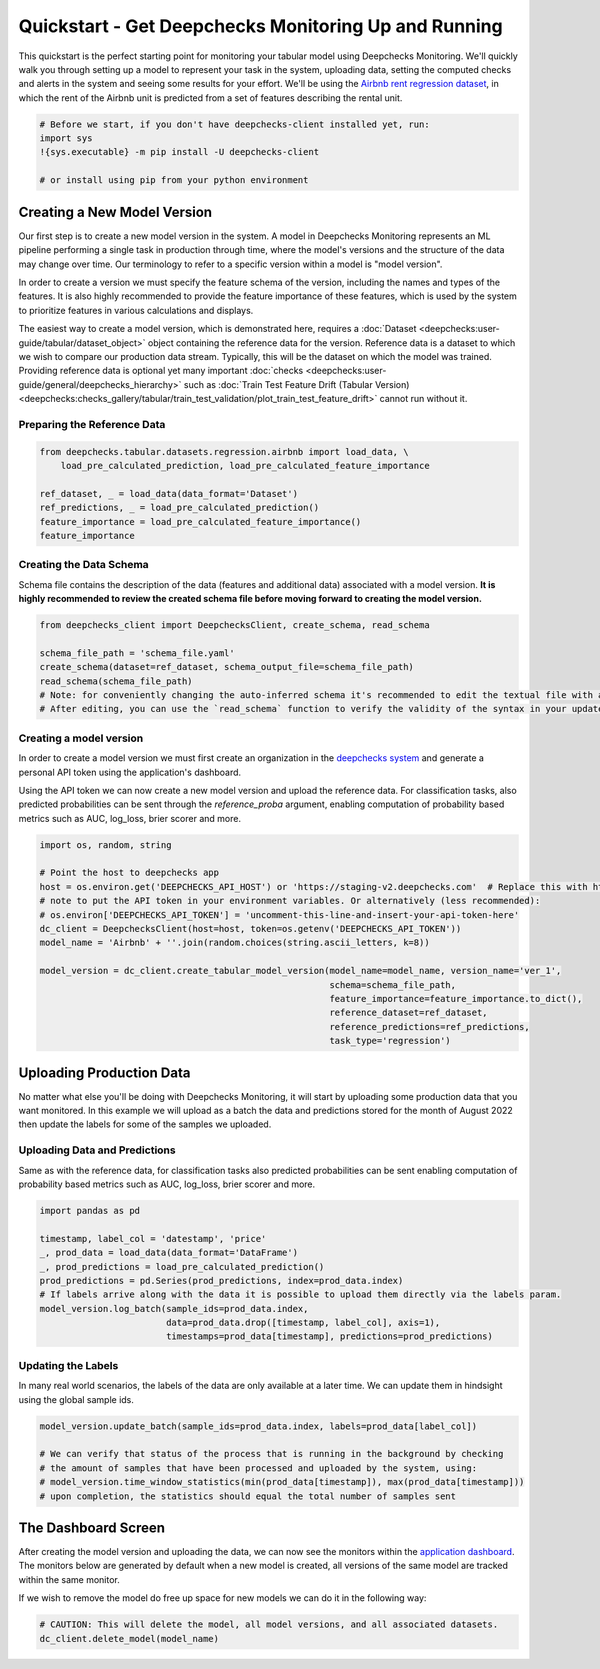 
.. DO NOT EDIT.
.. THIS FILE WAS AUTOMATICALLY GENERATED BY SPHINX-GALLERY.
.. TO MAKE CHANGES, EDIT THE SOURCE PYTHON FILE:
.. "user-guide/tabular/auto_quickstarts/plot_quickstart.py"
.. LINE NUMBERS ARE GIVEN BELOW.

.. only:: html

    .. note::
        :class: sphx-glr-download-link-note

        Click :ref:`here <sphx_glr_download_user-guide_tabular_auto_quickstarts_plot_quickstart.py>`
        to download the full example code

.. rst-class:: sphx-glr-example-title

.. _sphx_glr_user-guide_tabular_auto_quickstarts_plot_quickstart.py:


.. _quick_tabular:

Quickstart - Get Deepchecks Monitoring Up and Running
*****************************************************

This quickstart is the perfect starting point for monitoring your tabular model using Deepchecks Monitoring. We'll
quickly walk you through setting up a model to represent your task in the system, uploading data, setting the
computed checks and alerts in the system and seeing some results for your effort. We'll be using the
`Airbnb rent regression dataset <https://www.kaggle.com/datasets/dgomonov/new-york-city-airbnb-open-data>`__, in which
the rent of the Airbnb unit is predicted from a set of features describing the rental unit.

.. code-block:: bash

    # Before we start, if you don't have deepchecks-client installed yet, run:
    import sys
    !{sys.executable} -m pip install -U deepchecks-client

    # or install using pip from your python environment

Creating a New Model Version
============================

Our first step is to create a new model version in the system. A model in Deepchecks Monitoring
represents an ML pipeline performing a single task in production through time,
where the model's versions and the structure of the data may change over time.
Our terminology to refer to a specific version within a model is "model version".

In order to create a version we must specify the feature schema of the version, including the names and
types of the features. It is also highly recommended to provide the feature importance of these features,
which is used by the system to prioritize features in various calculations and displays.

The easiest way to create a model version, which is demonstrated
here, requires a :doc:`Dataset <deepchecks:user-guide/tabular/dataset_object>` object
containing the reference data for the version. Reference data is a dataset to which we wish to compare
our production data stream. Typically, this will be the dataset on which the model was trained.
Providing reference data is optional yet many important :doc:`checks <deepchecks:user-guide/general/deepchecks_hierarchy>`
such as :doc:`Train Test Feature Drift (Tabular Version) <deepchecks:checks_gallery/tabular/train_test_validation/plot_train_test_feature_drift>`
cannot run without it.

.. GENERATED FROM PYTHON SOURCE LINES 45-47

Preparing the Reference Data
-------------------------------

.. GENERATED FROM PYTHON SOURCE LINES 47-56

.. code-block:: default


    from deepchecks.tabular.datasets.regression.airbnb import load_data, \
        load_pre_calculated_prediction, load_pre_calculated_feature_importance

    ref_dataset, _ = load_data(data_format='Dataset')
    ref_predictions, _ = load_pre_calculated_prediction()
    feature_importance = load_pre_calculated_feature_importance()
    feature_importance





.. rst-class:: sphx-glr-script-out

 .. code-block:: none


    neighbourhood_group               0.1
    neighbourhood                     0.2
    room_type                         0.1
    minimum_nights                    0.1
    number_of_reviews                 0.1
    reviews_per_month                 0.1
    calculated_host_listings_count    0.1
    availability_365                  0.1
    has_availability                  0.1
    dtype: float64



.. GENERATED FROM PYTHON SOURCE LINES 57-61

Creating the Data Schema
----------------------------
Schema file contains the description of the data (features and additional data) associated with a model version.
**It is highly recommended to review the created schema file before moving forward to creating the model version.**

.. GENERATED FROM PYTHON SOURCE LINES 61-70

.. code-block:: default


    from deepchecks_client import DeepchecksClient, create_schema, read_schema

    schema_file_path = 'schema_file.yaml'
    create_schema(dataset=ref_dataset, schema_output_file=schema_file_path)
    read_schema(schema_file_path)
    # Note: for conveniently changing the auto-inferred schema it's recommended to edit the textual file with an app of your choice.
    # After editing, you can use the `read_schema` function to verify the validity of the syntax in your updated schema.





.. rst-class:: sphx-glr-script-out

 .. code-block:: none

    Schema was successfully generated and saved to schema_file.yaml.

    {'additional_data': {}, 'features': {'availability_365': 'integer', 'calculated_host_listings_count': 'integer', 'has_availability': 'categorical', 'minimum_nights': 'integer', 'neighbourhood': 'categorical', 'neighbourhood_group': 'categorical', 'number_of_reviews': 'integer', 'reviews_per_month': 'numeric', 'room_type': 'categorical'}}



.. GENERATED FROM PYTHON SOURCE LINES 71-84

Creating a model version
------------------------
In order to create a model version we must first create an organization in the
`deepchecks system <https://app.deepchecks.com/>`_ and generate a personal
API token using the application's dashboard.

.. image:: /_static/images/quickstart/get_api_token.png
   :width: 600

Using the API token we can now create a new model version and upload the reference data.
For classification tasks, also predicted probabilities can be sent
through the `reference_proba` argument, enabling computation of probability
based metrics such as AUC, log_loss, brier scorer and more.

.. GENERATED FROM PYTHON SOURCE LINES 84-101

.. code-block:: default


    import os, random, string

    # Point the host to deepchecks app
    host = os.environ.get('DEEPCHECKS_API_HOST') or 'https://staging-v2.deepchecks.com'  # Replace this with https://app.deepchecks.com
    # note to put the API token in your environment variables. Or alternatively (less recommended):
    # os.environ['DEEPCHECKS_API_TOKEN'] = 'uncomment-this-line-and-insert-your-api-token-here'
    dc_client = DeepchecksClient(host=host, token=os.getenv('DEEPCHECKS_API_TOKEN'))
    model_name = 'Airbnb' + ''.join(random.choices(string.ascii_letters, k=8))

    model_version = dc_client.create_tabular_model_version(model_name=model_name, version_name='ver_1',
                                                           schema=schema_file_path,
                                                           feature_importance=feature_importance.to_dict(),
                                                           reference_dataset=ref_dataset,
                                                           reference_predictions=ref_predictions,
                                                           task_type='regression')





.. rst-class:: sphx-glr-script-out

 .. code-block:: none

    Model AirbnbpIyFGQyN was successfully created!. Default checks, monitors and alerts added.
    Model version ver_1 was successfully created.
    Reference data uploaded.




.. GENERATED FROM PYTHON SOURCE LINES 102-113

Uploading Production Data
=========================

No matter what else you'll be doing with Deepchecks Monitoring, it will start by uploading some production data that
you want monitored. In this example we will upload as a batch the data and predictions stored for the month
of August 2022 then update the labels for some of the samples we uploaded.

Uploading Data and Predictions
------------------------------
Same as with the reference data, for classification tasks also predicted probabilities can be sent
enabling computation of probability based metrics such as AUC, log_loss, brier scorer and more.

.. GENERATED FROM PYTHON SOURCE LINES 113-125

.. code-block:: default


    import pandas as pd

    timestamp, label_col = 'datestamp', 'price'
    _, prod_data = load_data(data_format='DataFrame')
    _, prod_predictions = load_pre_calculated_prediction()
    prod_predictions = pd.Series(prod_predictions, index=prod_data.index)
    # If labels arrive along with the data it is possible to upload them directly via the labels param.
    model_version.log_batch(sample_ids=prod_data.index,
                            data=prod_data.drop([timestamp, label_col], axis=1),
                            timestamps=prod_data[timestamp], predictions=prod_predictions)





.. rst-class:: sphx-glr-script-out

 .. code-block:: none

    /home/runner/work/monitoring-commercial/monitoring-commercial/.venv/lib/python3.9/site-packages/deepchecks_client/tabular/client.py:599: UserWarning:

    Index of provided "data" dataframe completely matches "sample_ids" array, are you sure that "samples_ids" array is correct and contains correct identifiers?

    10000 new samples were successfully logged.
    10000 new samples were successfully logged.
    10000 new samples were successfully logged.
    10000 new samples were successfully logged.
    2225 new samples were successfully logged.




.. GENERATED FROM PYTHON SOURCE LINES 126-130

Updating the Labels
-------------------
In many real world scenarios, the labels of the data are only available at a later time. We can update them
in hindsight using the global sample ids.

.. GENERATED FROM PYTHON SOURCE LINES 130-138

.. code-block:: default


    model_version.update_batch(sample_ids=prod_data.index, labels=prod_data[label_col])

    # We can verify that status of the process that is running in the background by checking
    # the amount of samples that have been processed and uploaded by the system, using:
    # model_version.time_window_statistics(min(prod_data[timestamp]), max(prod_data[timestamp]))
    # upon completion, the statistics should equal the total number of samples sent





.. rst-class:: sphx-glr-script-out

 .. code-block:: none

    0 samples were successfully updated.
    0 samples were successfully updated.
    0 samples were successfully updated.
    0 samples were successfully updated.
    0 samples were successfully updated.




.. GENERATED FROM PYTHON SOURCE LINES 139-150

The Dashboard Screen
====================
After creating the model version and uploading the data, we can now see the monitors within the
`application dashboard <https://app.deepchecks.com/>`_.
The monitors below are generated by default when a new model is created, all versions of the same model are tracked
within the same monitor.

.. image:: /_static/images/quickstart/dashboard_w_defaults.png
   :width: 600

If we wish to remove the model do free up space for new models we can do it in the following way:

.. GENERATED FROM PYTHON SOURCE LINES 150-152

.. code-block:: default


    # CAUTION: This will delete the model, all model versions, and all associated datasets.
    dc_client.delete_model(model_name)



.. rst-class:: sphx-glr-script-out

 .. code-block:: none

    The following model was successfully deleted: AirbnbpIyFGQyN





.. rst-class:: sphx-glr-timing

   **Total running time of the script:** ( 1 minutes  11.720 seconds)


.. _sphx_glr_download_user-guide_tabular_auto_quickstarts_plot_quickstart.py:

.. only:: html

  .. container:: sphx-glr-footer sphx-glr-footer-example


    .. container:: sphx-glr-download sphx-glr-download-python

      :download:`Download Python source code: plot_quickstart.py <plot_quickstart.py>`

    .. container:: sphx-glr-download sphx-glr-download-jupyter

      :download:`Download Jupyter notebook: plot_quickstart.ipynb <plot_quickstart.ipynb>`


.. only:: html

 .. rst-class:: sphx-glr-signature

    `Gallery generated by Sphinx-Gallery <https://sphinx-gallery.github.io>`_
